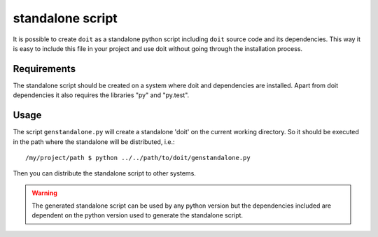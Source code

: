 
standalone script
====================

It is possible to create ``doit`` as a standalone python script including ``doit`` source code and its dependencies. This way it is easy to include this file in your project and use doit without going through the installation process.

Requirements
--------------

The standalone script should be created on a system where doit and dependencies are
installed. Apart from doit dependencies it also requires the libraries "py" and "py.test".

Usage
-------

The script ``genstandalone.py`` will create a standalone 'doit' on the current working directory. So it should be executed in the path where the standalone will be distributed, i.e.::

  /my/project/path $ python ../../path/to/doit/genstandalone.py

Then you can distribute the standalone script to other systems.

.. warning::

  The generated standalone script can be used by any python version but the
  dependencies included are dependent on the python version used to generate
  the standalone script.
